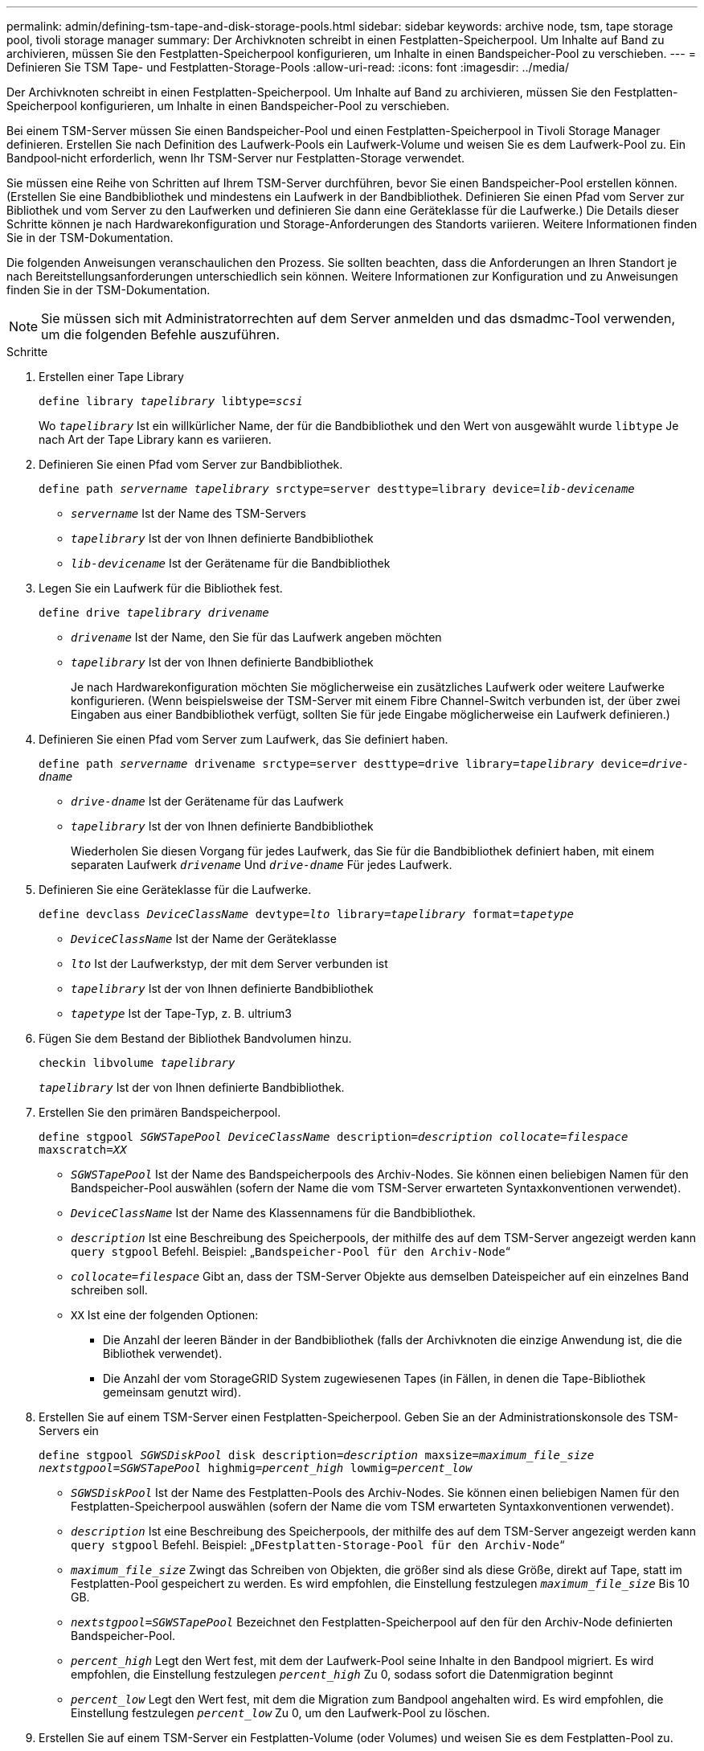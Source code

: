 ---
permalink: admin/defining-tsm-tape-and-disk-storage-pools.html 
sidebar: sidebar 
keywords: archive node, tsm, tape storage pool, tivoli storage manager 
summary: Der Archivknoten schreibt in einen Festplatten-Speicherpool. Um Inhalte auf Band zu archivieren, müssen Sie den Festplatten-Speicherpool konfigurieren, um Inhalte in einen Bandspeicher-Pool zu verschieben. 
---
= Definieren Sie TSM Tape- und Festplatten-Storage-Pools
:allow-uri-read: 
:icons: font
:imagesdir: ../media/


[role="lead"]
Der Archivknoten schreibt in einen Festplatten-Speicherpool. Um Inhalte auf Band zu archivieren, müssen Sie den Festplatten-Speicherpool konfigurieren, um Inhalte in einen Bandspeicher-Pool zu verschieben.

Bei einem TSM-Server müssen Sie einen Bandspeicher-Pool und einen Festplatten-Speicherpool in Tivoli Storage Manager definieren. Erstellen Sie nach Definition des Laufwerk-Pools ein Laufwerk-Volume und weisen Sie es dem Laufwerk-Pool zu. Ein Bandpool‐nicht erforderlich, wenn Ihr TSM-Server nur Festplatten-Storage verwendet.

Sie müssen eine Reihe von Schritten auf Ihrem TSM-Server durchführen, bevor Sie einen Bandspeicher-Pool erstellen können. (Erstellen Sie eine Bandbibliothek und mindestens ein Laufwerk in der Bandbibliothek. Definieren Sie einen Pfad vom Server zur Bibliothek und vom Server zu den Laufwerken und definieren Sie dann eine Geräteklasse für die Laufwerke.) Die Details dieser Schritte können je nach Hardwarekonfiguration und Storage-Anforderungen des Standorts variieren. Weitere Informationen finden Sie in der TSM-Dokumentation.

Die folgenden Anweisungen veranschaulichen den Prozess. Sie sollten beachten, dass die Anforderungen an Ihren Standort je nach Bereitstellungsanforderungen unterschiedlich sein können. Weitere Informationen zur Konfiguration und zu Anweisungen finden Sie in der TSM-Dokumentation.


NOTE: Sie müssen sich mit Administratorrechten auf dem Server anmelden und das dsmadmc-Tool verwenden, um die folgenden Befehle auszuführen.

.Schritte
. Erstellen einer Tape Library
+
`define library _tapelibrary_ libtype=_scsi_`

+
Wo `_tapelibrary_` Ist ein willkürlicher Name, der für die Bandbibliothek und den Wert von ausgewählt wurde `libtype` Je nach Art der Tape Library kann es variieren.

. Definieren Sie einen Pfad vom Server zur Bandbibliothek.
+
`define path _servername tapelibrary_ srctype=server desttype=library device=_lib-devicename_`

+
** `_servername_` Ist der Name des TSM-Servers
** `_tapelibrary_` Ist der von Ihnen definierte Bandbibliothek
** `_lib-devicename_` Ist der Gerätename für die Bandbibliothek


. Legen Sie ein Laufwerk für die Bibliothek fest.
+
`define drive _tapelibrary_ _drivename_`

+
** `_drivename_` Ist der Name, den Sie für das Laufwerk angeben möchten
** `_tapelibrary_` Ist der von Ihnen definierte Bandbibliothek
+
Je nach Hardwarekonfiguration möchten Sie möglicherweise ein zusätzliches Laufwerk oder weitere Laufwerke konfigurieren. (Wenn beispielsweise der TSM-Server mit einem Fibre Channel-Switch verbunden ist, der über zwei Eingaben aus einer Bandbibliothek verfügt, sollten Sie für jede Eingabe möglicherweise ein Laufwerk definieren.)



. Definieren Sie einen Pfad vom Server zum Laufwerk, das Sie definiert haben.
+
`define path _servername_ drivename srctype=server desttype=drive library=_tapelibrary_ device=_drive-dname_`

+
** `_drive-dname_` Ist der Gerätename für das Laufwerk
** `_tapelibrary_` Ist der von Ihnen definierte Bandbibliothek
+
Wiederholen Sie diesen Vorgang für jedes Laufwerk, das Sie für die Bandbibliothek definiert haben, mit einem separaten Laufwerk `_drivename_` Und `_drive-dname_` Für jedes Laufwerk.



. Definieren Sie eine Geräteklasse für die Laufwerke.
+
`define devclass _DeviceClassName_ devtype=_lto_ library=_tapelibrary_ format=_tapetype_`

+
** `_DeviceClassName_` Ist der Name der Geräteklasse
** `_lto_` Ist der Laufwerkstyp, der mit dem Server verbunden ist
** `_tapelibrary_` Ist der von Ihnen definierte Bandbibliothek
** `_tapetype_` Ist der Tape-Typ, z. B. ultrium3


. Fügen Sie dem Bestand der Bibliothek Bandvolumen hinzu.
+
`checkin libvolume _tapelibrary_`

+
`_tapelibrary_` Ist der von Ihnen definierte Bandbibliothek.

. Erstellen Sie den primären Bandspeicherpool.
+
`define stgpool _SGWSTapePool_ _DeviceClassName_ description=_description_ _collocate=filespace_ maxscratch=_XX_`

+
** `_SGWSTapePool_` Ist der Name des Bandspeicherpools des Archiv-Nodes. Sie können einen beliebigen Namen für den Bandspeicher-Pool auswählen (sofern der Name die vom TSM-Server erwarteten Syntaxkonventionen verwendet).
** `_DeviceClassName_` Ist der Name des Klassennamens für die Bandbibliothek.
** `_description_` Ist eine Beschreibung des Speicherpools, der mithilfe des auf dem TSM-Server angezeigt werden kann `query stgpool` Befehl. Beispiel: „`Bandspeicher-Pool für den Archiv-Node`“
** `_collocate=filespace_` Gibt an, dass der TSM-Server Objekte aus demselben Dateispeicher auf ein einzelnes Band schreiben soll.
** `XX` Ist eine der folgenden Optionen:
+
*** Die Anzahl der leeren Bänder in der Bandbibliothek (falls der Archivknoten die einzige Anwendung ist, die die Bibliothek verwendet).
*** Die Anzahl der vom StorageGRID System zugewiesenen Tapes (in Fällen, in denen die Tape-Bibliothek gemeinsam genutzt wird).




. Erstellen Sie auf einem TSM-Server einen Festplatten-Speicherpool. Geben Sie an der Administrationskonsole des TSM-Servers ein
+
`define stgpool _SGWSDiskPool_ disk description=_description_ maxsize=_maximum_file_size nextstgpool=SGWSTapePool_ highmig=_percent_high_ lowmig=_percent_low_`

+
** `_SGWSDiskPool_` Ist der Name des Festplatten-Pools des Archiv-Nodes. Sie können einen beliebigen Namen für den Festplatten-Speicherpool auswählen (sofern der Name die vom TSM erwarteten Syntaxkonventionen verwendet).
** `_description_` Ist eine Beschreibung des Speicherpools, der mithilfe des auf dem TSM-Server angezeigt werden kann `query stgpool` Befehl. Beispiel: „`DFestplatten-Storage-Pool für den Archiv-Node`“
**  `_maximum_file_size_` Zwingt das Schreiben von Objekten, die größer sind als diese Größe, direkt auf Tape, statt im Festplatten-Pool gespeichert zu werden. Es wird empfohlen, die Einstellung festzulegen `_maximum_file_size_` Bis 10 GB.
** `_nextstgpool=SGWSTapePool_` Bezeichnet den Festplatten-Speicherpool auf den für den Archiv-Node definierten Bandspeicher-Pool.
**  `_percent_high_` Legt den Wert fest, mit dem der Laufwerk-Pool seine Inhalte in den Bandpool migriert. Es wird empfohlen, die Einstellung festzulegen `_percent_high_` Zu 0, sodass sofort die Datenmigration beginnt
**  `_percent_low_` Legt den Wert fest, mit dem die Migration zum Bandpool angehalten wird. Es wird empfohlen, die Einstellung festzulegen `_percent_low_` Zu 0, um den Laufwerk-Pool zu löschen.


. Erstellen Sie auf einem TSM-Server ein Festplatten-Volume (oder Volumes) und weisen Sie es dem Festplatten-Pool zu.
+
`define volume _SGWSDiskPool_ _volume_name_ formatsize=_size_`

+
** `_SGWSDiskPool_` Ist der Name des Disk-Pools.
** `_volume_name_` Ist der vollständige Pfad zum Speicherort des Volumes (z. B. `/var/local/arc/stage6.dsm`) Auf dem TSM-Server, wo er den Inhalt des Laufwerk-Pools in Vorbereitung für die Übertragung auf Band schreibt.
** `_size_` Ist die Größe des Datenträgers in MB.
+
Wenn Sie beispielsweise ein einzelnes Laufwerk-Volume so erstellen möchten, dass der Inhalt eines Festplattenpools ein einzelnes Band enthält, setzen Sie den Wert der Größe auf 200000, wenn das Bandvolumen 200 GB hat.

+
Es könnte jedoch wünschenswert sein, mehrere Festplatten-Volumes einer kleineren Größe zu erstellen, da der TSM-Server auf jedes Volume im Festplatten-Pool schreiben kann. Wenn die Bandgröße beispielsweise 250 GB beträgt, erstellen Sie 25 Festplatten-Volumes mit jeweils 10 GB (10000).

+
Der TSM-Server weist im Verzeichnis für das Festplatten-Volume vorab Speicherplatz zu. Dies kann einige Zeit in Anspruch nehmen (mehr als drei Stunden für ein 200-GB-Laufwerk).




